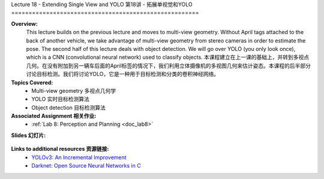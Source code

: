 .. _doc_lecture18:


Lecture 18 - Extending Single View and YOLO
第18讲 - 拓展单视觉和YOLO
======================================================

**Overview:** 
	This lecture builds on the previous lecture and moves to multi-view geometry. Without April tags attached to the back of another vehicle, we take advantage of multi-view geometry from stereo cameras in order to estimate the pose. The second half of this lecture deals with object detection. We will go over YOLO (you only look once), which is a CNN (convolutional neural network) used to classify objects.
	本课程建立在上一课的基础上，并转到多视点几何。在没有附加到另一辆车后面的April标签的情况下，我们利用立体摄像机的多视图几何来估计姿态。本课程的后半部分讨论目标检测。我们将讨论YOLO，它是一种用于目标检测和分类的卷积神经网络。

**Topics Covered:**
	- 	Multi-view geometry 多视点几何学
	-	YOLO 实时目标检测算法
	-	Object detection 目标检测算法

**Associated Assignment 相关作业:** 
	* :ref:`Lab 8: Perception and Planning <doc_lab8>`

**Slides 幻灯片:**

	.. raw:: html

		<iframe width="700" height="500" src="https://www.bilibili.com/read/cv11762172" frameborder="0" width="960" height="569" allowfullscreen="true" mozallowfullscreen="true" webkitallowfullscreen="true"></iframe>
		
..
	**Video:**

	.. raw:: html
		<iframe src="//player.bilibili.com/player.html?bvid=BV13f4y1Y7P3&page=1" scrolling="no" border="0" frameborder="no" framespacing="0" allowfullscreen="true"> </iframe>




**Links to additional resources 资源链接:**
	- `YOLOv3: An Incremental Improvement <https://pjreddie.com/media/files/papers/YOLOv3.pdf?source=post_page--------------------------->`_
	- `Darknet: Open Source Neural Networks in C <https://pjreddie.com/darknet/>`_